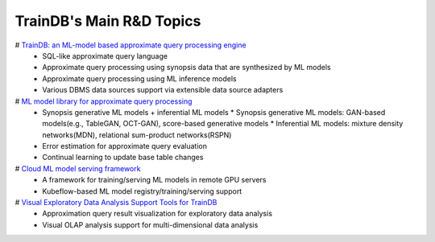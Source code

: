 TrainDB's Main R&D Topics
=========================

# `TrainDB: an ML-model based approximate query processing engine <https://github.com/traindb-project/traindb>`_
  * SQL-like approximate query language
  * Approximate query processing using synopsis data that are synthesized by ML models
  * Approximate query processing using ML inference models
  * Various DBMS data sources support via extensible data source adapters
# `ML model library for approximate query processing <https://github.com/traindb-project/traindb-model>`_
  * Synopsis generative ML models + inferential ML models
    * Synopsis generative ML models: GAN-based models(e.g., TableGAN, OCT-GAN), score-based generative models
    * Inferential ML models: mixture density networks(MDN), relational sum-product networks(RSPN)
  * Error estimation for approximate query evaluation
  * Continual learning to update base table changes
# `Cloud ML model serving framework <https://github.com/traindb-project/traindb-ml>`_
  * A framework for training/serving ML models in remote GPU servers
  * Kubeflow-based ML model registry/training/serving support
# `Visual Exploratory Data Analysis Support Tools for TrainDB <https://github.com/traindb-project/aqp-tav>`_
  * Approximation query result visualization for exploratory data analysis
  * Visual OLAP analysis support for multi-dimensional data analysis
